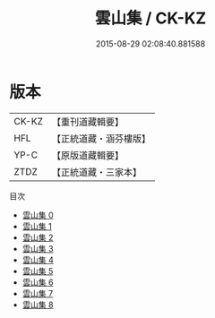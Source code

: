 #+TITLE: 雲山集 / CK-KZ

#+DATE: 2015-08-29 02:08:40.881588
* 版本
 |     CK-KZ|【重刊道藏輯要】|
 |       HFL|【正統道藏・涵芬樓版】|
 |      YP-C|【原版道藏輯要】|
 |      ZTDZ|【正統道藏・三家本】|
目次
 - [[file:KR5e0042_000.txt][雲山集 0]]
 - [[file:KR5e0042_001.txt][雲山集 1]]
 - [[file:KR5e0042_002.txt][雲山集 2]]
 - [[file:KR5e0042_003.txt][雲山集 3]]
 - [[file:KR5e0042_004.txt][雲山集 4]]
 - [[file:KR5e0042_005.txt][雲山集 5]]
 - [[file:KR5e0042_006.txt][雲山集 6]]
 - [[file:KR5e0042_007.txt][雲山集 7]]
 - [[file:KR5e0042_008.txt][雲山集 8]]
